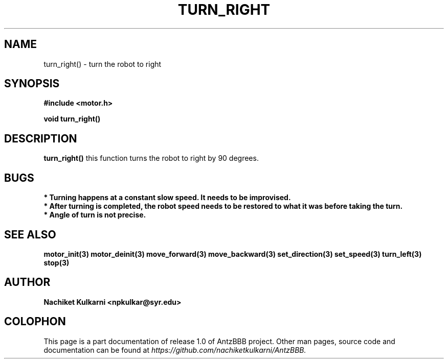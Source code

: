 .\" Project		: AntzBBB
.\" Hardware Version	: 2.0
.\" Research Group	: Massively Distributed Robotics Group
.\" Lab			: Distributed Multi-Agent Laboratory
.\" Lab Director	: Dr. Jae Oh (jcoh@syr.edu)
.\" Department		: Electrical Engineering and Computer Science
.\" University		: Syracuse University, Syracuse, NY

.\" This man page documents one of the APIs of one of the subsystems of
.\" Antz Robots.

.TH TURN_RIGHT 3 "03-22-2016" "DC MOTOR" "version 1.0"
.SH NAME
turn_right() - turn the robot to right

.SH SYNOPSIS
.B #include <motor.h>
.sp
.BI "void turn_right()"

.SH DESCRIPTION
.B turn_right()
this function turns the robot to right by 90 degrees.

.SH BUGS
.B * Turning happens at a constant slow speed. It needs to be improvised.
.nf
.B * After turning is completed, the robot speed needs to be restored to what it was before taking the turn.
.nf
.B * Angle of turn is not precise.

.SH "SEE ALSO"
.BR motor_init(3)
.BR motor_deinit(3)
.BR move_forward(3)
.BR move_backward(3)
.BR set_direction(3)
.BR set_speed(3)
.BR turn_left(3)
.BR stop(3)

.SH AUTHOR
.B Nachiket Kulkarni <npkulkar@syr.edu>

.SH COLOPHON
This page is a part documentation of release 1.0 of AntzBBB project. Other man
pages, source code and documentation can be found at 
.I https://github.com/nachiketkulkarni/AntzBBB.
